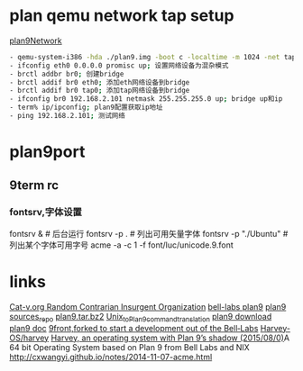 * plan qemu network tap setup
  [[http://cm.bell-labs.com/wiki/plan9/Network_configuration/index.html][plan9Network]]
#+BEGIN_SRC sh
- qemu-system-i386 -hda ./plan9.img -boot c -localtime -m 1024 -net tap -net nic
- ifconfig eth0 0.0.0.0 promisc up; 设置网络设备为混杂模式
- brctl addbr br0; 创建bridge
- brctl addif br0 eth0; 添加eth网络设备到bridge
- brctl addif br0 tap0; 添加tap网络设备到bridge
- ifconfig br0 192.168.2.101 netmask 255.255.255.0 up; bridge up和ip
- term% ip/ipconfig; plan9配置获取ip地址
- ping 192.168.2.101; 测试网络
#+END_SRC

* plan9port
** 9term rc
*** fontsrv,字体设置
    fontsrv & # 后台运行
    fontsrv -p . # 列出可用矢量字体
    fontsrv -p "./Ubuntu" # 列出某个字体可用字号
    acme -a -c 1 -f font/luc/unicode.9.font

* links
  [[http://cat-v.org/][Cat-v.org Random Contrarian Insurgent Organization]]
  [[http://plan9.bell-labs.com/plan9/][bell-labs plan9]]
  [[http://www.plan9.bell-labs.com/wiki/plan9/Sources_repository][plan9 sources_repo]]
  [[http://plan9.bell-labs.com/sources/extra/plan9.tar.bz2][plan9.tar.bz2]]
  [[http://www.plan9.bell-labs.com/wiki/plan9/Unix_to_Plan_9_command_translation][Unix_to_Plan_9_command_translation]]
  [[http://www.plan9.bell-labs.com/wiki/plan9/download/][plan9 download]]
  [[http://plan9.bell-labs.com/sys/doc/][plan9 doc]]
  [[http://9front.org/][9front,forked to start a development out of the Bell‐Labs]]
  [[https://github.com/Harvey-OS/harvey][Harvey-OS/harvey]]
  [[http://ninetimes.cat-v.org/][Harvey, an operating system with Plan 9’s shadow (2015/08/0)]]A 64 bit Operating System based on Plan 9 from Bell Labs and NIX
  http://cxwangyi.github.io/notes/2014-11-07-acme.html
